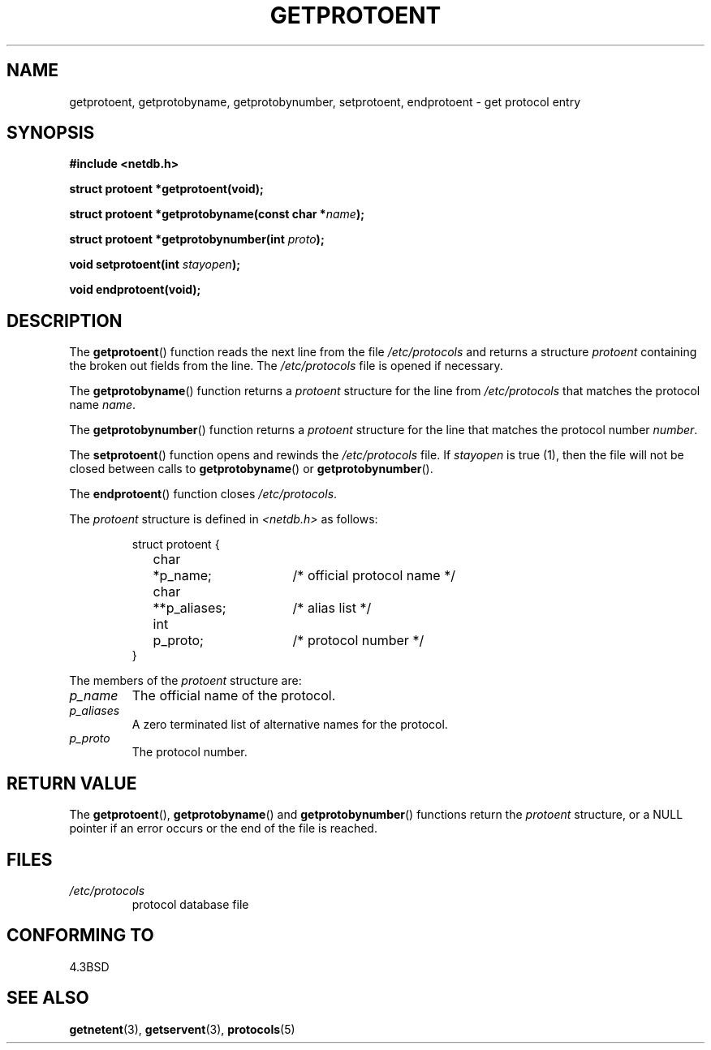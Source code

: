 .\" Copyright 1993 David Metcalfe (david@prism.demon.co.uk)
.\"
.\" Permission is granted to make and distribute verbatim copies of this
.\" manual provided the copyright notice and this permission notice are
.\" preserved on all copies.
.\"
.\" Permission is granted to copy and distribute modified versions of this
.\" manual under the conditions for verbatim copying, provided that the
.\" entire resulting derived work is distributed under the terms of a
.\" permission notice identical to this one.
.\" 
.\" Since the Linux kernel and libraries are constantly changing, this
.\" manual page may be incorrect or out-of-date.  The author(s) assume no
.\" responsibility for errors or omissions, or for damages resulting from
.\" the use of the information contained herein.  The author(s) may not
.\" have taken the same level of care in the production of this manual,
.\" which is licensed free of charge, as they might when working
.\" professionally.
.\" 
.\" Formatted or processed versions of this manual, if unaccompanied by
.\" the source, must acknowledge the copyright and authors of this work.
.\"
.\" References consulted:
.\"     Linux libc source code
.\"     Lewine's _POSIX Programmer's Guide_ (O'Reilly & Associates, 1991)
.\"     386BSD man pages
.\" Modified Sat Jul 24 19:26:03 1993 by Rik Faith (faith@cs.unc.edu)
.TH GETPROTOENT 3  1993-04-24 "BSD" "Linux Programmer's Manual"
.SH NAME
getprotoent, getprotobyname, getprotobynumber, setprotoent,
endprotoent \- get protocol entry
.SH SYNOPSIS
.nf
.B #include <netdb.h>
.sp
.B struct protoent *getprotoent(void);
.sp
.BI "struct protoent *getprotobyname(const char *" name );
.sp
.BI "struct protoent *getprotobynumber(int " proto );
.sp
.BI "void setprotoent(int " stayopen );
.sp
.B void endprotoent(void);
.fi
.SH DESCRIPTION
The \fBgetprotoent\fP() function reads the next line from the file
\fI/etc/protocols\fP and returns a structure \fIprotoent\fP
containing the broken out fields from the line.  The
\fI/etc/protocols\fP file is opened if necessary.
.PP
The \fBgetprotobyname\fP() function returns a \fIprotoent\fP
structure for the line from \fI/etc/protocols\fP that matches
the protocol name \fIname\fP.
.PP
The \fBgetprotobynumber\fP() function returns a \fIprotoent\fP
structure for the line that matches the protocol number \fInumber\fP.
.PP
The \fBsetprotoent\fP() function opens and rewinds the
\fI/etc/protocols\fP file.  If \fIstayopen\fP is true (1), then
the file will not be closed between calls to \fBgetprotobyname\fP()
or \fBgetprotobynumber\fP().
.PP
The \fBendprotoent\fP() function closes \fI/etc/protocols\fP.
.PP
The \fIprotoent\fP structure is defined in \fI<netdb.h>\fP as follows:
.sp
.RS
.nf
.ne 5
.ta 8n 16n 32n
struct protoent {
	char	*p_name;		/* official protocol name */
	char	**p_aliases;		/* alias list */
	int	p_proto;		/* protocol number */
}
.ta
.fi
.RE
.PP
The members of the \fIprotoent\fP structure are:
.TP
.I p_name
The official name of the protocol.
.TP
.I p_aliases
A zero terminated list of alternative names for the protocol.
.TP
.I p_proto
The protocol number.
.SH "RETURN VALUE"
The \fBgetprotoent\fP(), \fBgetprotobyname\fP() and \fBgetprotobynumber\fP()
functions return the \fIprotoent\fP structure, or a NULL pointer if an
error occurs or the end of the file is reached.
.SH FILES
.PD 0
.TP
.I /etc/protocols
protocol database file
.PD
.SH "CONFORMING TO"
4.3BSD
.SH "SEE ALSO"
.BR getnetent (3),
.BR getservent (3),
.BR protocols (5)
